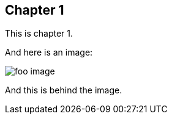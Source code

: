
== Chapter 1

This is chapter 1.

And here is an image:

image::images/foo.png[foo image]

And this is behind the image.
